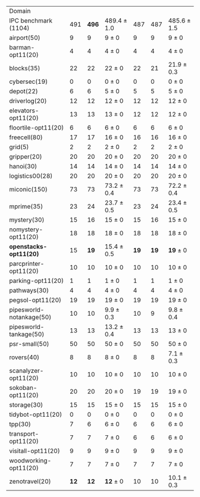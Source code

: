 #+OPTIONS: ':nil *:t -:t ::t <:t H:3 \n:nil ^:t arch:headline author:t
#+OPTIONS: c:nil creator:nil d:(not "LOGBOOK") date:t e:t email:nil f:t
#+OPTIONS: inline:t num:t p:nil pri:nil prop:nil stat:t tags:t tasks:t
#+OPTIONS: tex:t latex:t timestamp:t title:t toc:nil todo:t |:t
#+LANGUAGE: en
#+SELECT_TAGS: export
#+EXCLUDE_TAGS: noexport
#+CREATOR: Emacs 24.3.1 (Org mode 8.3.4)

#+ATTR_LATEX: :align |r|*{4}{ccc|}
| Domain                   | \rb{$[f,h,\fifo]$} | \rb{$[f,h,\lifo]$} | \rb{$[f,h,\ro]$} | \rb{$[f,h,\depth,\fifo]$} | \rb{$[f,h,\depth,\lifo]$} | \rb{$[f,h,\depth,\ro]$} |
| IPC benchmark (1104)     |                491 |              *496* | 489.4 $\pm$ 1.0  |                       487 |                       487 | 485.6 $\pm$ 1.5         |
| airport(50)              |                  9 |                  9 | 9 $\pm$ 0        |                         9 |                         9 | 9 $\pm$ 0               |
| barman-opt11(20)         |                  4 |                  4 | 4 $\pm$ 0        |                         4 |                         4 | 4 $\pm$ 0               |
| blocks(35)               |                 22 |                 22 | 22 $\pm$ 0       |                        22 |                        21 | 21.9 $\pm$ 0.3          |
| cybersec(19)             |                  0 |                  0 | 0 $\pm$ 0        |                         0 |                         0 | 0 $\pm$ 0               |
| depot(22)                |                  6 |                  6 | 5 $\pm$ 0        |                         5 |                         5 | 5 $\pm$ 0               |
| driverlog(20)            |                 12 |                 12 | 12 $\pm$ 0       |                        12 |                        12 | 12 $\pm$ 0              |
| elevators-opt11(20)      |                 13 |                 13 | 13 $\pm$ 0       |                        12 |                        12 | 12 $\pm$ 0              |
| floortile-opt11(20)      |                  6 |                  6 | 6 $\pm$ 0        |                         6 |                         6 | 6 $\pm$ 0               |
| freecell(80)             |                 17 |                 17 | 16 $\pm$ 0       |                        16 |                        16 | 16 $\pm$ 0              |
| grid(5)                  |                  2 |                  2 | 2 $\pm$ 0        |                         2 |                         2 | 2 $\pm$ 0               |
| gripper(20)              |                 20 |                 20 | 20 $\pm$ 0       |                        20 |                        20 | 20 $\pm$ 0              |
| hanoi(30)                |                 14 |                 14 | 14 $\pm$ 0       |                        14 |                        14 | 14 $\pm$ 0              |
| logistics00(28)          |                 20 |                 20 | 20 $\pm$ 0       |                        20 |                        20 | 20 $\pm$ 0              |
| miconic(150)             |                 73 |                 73 | 73.2 $\pm$ 0.4   |                        73 |                        73 | 72.2 $\pm$ 0.4          |
| mprime(35)               |                 23 |                 24 | 23.7 $\pm$ 0.5   |                        23 |                        24 | 23.4 $\pm$ 0.5          |
| mystery(30)              |                 15 |                 16 | 15 $\pm$ 0       |                        15 |                        16 | 15 $\pm$ 0              |
| nomystery-opt11(20)      |                 18 |                 18 | 18 $\pm$ 0       |                        18 |                        18 | 18 $\pm$ 0              |
| *openstacks-opt11(20)*   |                 15 |               *19* | 15.4 $\pm$ 0.5   |                      *19* |                      *19* | *19* $\pm$ 0            |
| parcprinter-opt11(20)    |                 10 |                 10 | 10 $\pm$ 0       |                        10 |                        10 | 10 $\pm$ 0              |
| parking-opt11(20)        |                  1 |                  1 | 1 $\pm$ 0        |                         1 |                         1 | 1 $\pm$ 0               |
| pathways(30)             |                  4 |                  4 | 4 $\pm$ 0        |                         4 |                         4 | 4 $\pm$ 0               |
| pegsol-opt11(20)         |                 19 |                 19 | 19 $\pm$ 0       |                        19 |                        19 | 19 $\pm$ 0              |
| pipesworld-notankage(50) |                 10 |                 10 | 9.9 $\pm$ 0.3    |                        10 |                         9 | 9.8 $\pm$ 0.4           |
| pipesworld-tankage(50)   |                 13 |                 13 | 13.2 $\pm$ 0.4   |                        13 |                        13 | 13 $\pm$ 0              |
| psr-small(50)            |                 50 |                 50 | 50 $\pm$ 0       |                        50 |                        50 | 50 $\pm$ 0              |
| rovers(40)               |                  8 |                  8 | 8 $\pm$ 0        |                         8 |                         8 | 7.1 $\pm$ 0.3           |
| scanalyzer-opt11(20)     |                 10 |                 10 | 10 $\pm$ 0       |                        10 |                        10 | 10 $\pm$ 0              |
| sokoban-opt11(20)        |                 20 |                 20 | 20 $\pm$ 0       |                        19 |                        19 | 19 $\pm$ 0              |
| storage(30)              |                 15 |                 15 | 15 $\pm$ 0       |                        15 |                        15 | 15 $\pm$ 0              |
| tidybot-opt11(20)        |                  0 |                  0 | 0 $\pm$ 0        |                         0 |                         0 | 0 $\pm$ 0               |
| tpp(30)                  |                  7 |                  6 | 6 $\pm$ 0        |                         6 |                         6 | 6 $\pm$ 0               |
| transport-opt11(20)      |                  7 |                  7 | 7 $\pm$ 0        |                         6 |                         6 | 6 $\pm$ 0               |
| visitall-opt11(20)       |                  9 |                  9 | 9 $\pm$ 0        |                         9 |                         9 | 9 $\pm$ 0               |
| woodworking-opt11(20)    |                  7 |                  7 | 7 $\pm$ 0        |                         7 |                         7 | 7 $\pm$ 0               |
| zenotravel(20)           |               *12* |               *12* | *12* $\pm$ 0     |                        10 |                        10 | 10.1 $\pm$ 0.3          |
